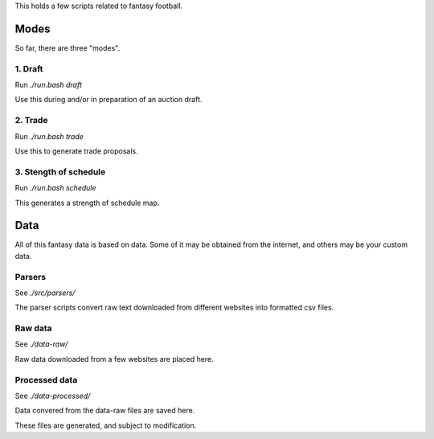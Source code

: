 This holds a few scripts related to fantasy football.

Modes
====================
So far, there are three "modes".

1. Draft
--------------------
Run `./run.bash draft`

Use this during and/or in preparation of an auction draft.

2. Trade
--------------------
Run `./run.bash trade`

Use this to generate trade proposals.

3. Stength of schedule
--------------------
Run `./run.bash schedule`

This generates a strength of schedule map.

Data 
====================
All of this fantasy data is based on data. Some of it may be obtained from the internet, and others may be your custom data.

Parsers
---------
See `./src/parsers/`

The parser scripts convert raw text downloaded from different websites into formatted csv files.

Raw data
---------
See `./data-raw/`

Raw data downloaded from a few websites are placed here.

Processed data
---------
See `./data-processed/`

Data convered from the data-raw files are saved here. 

These files are generated, and subject to modification.
